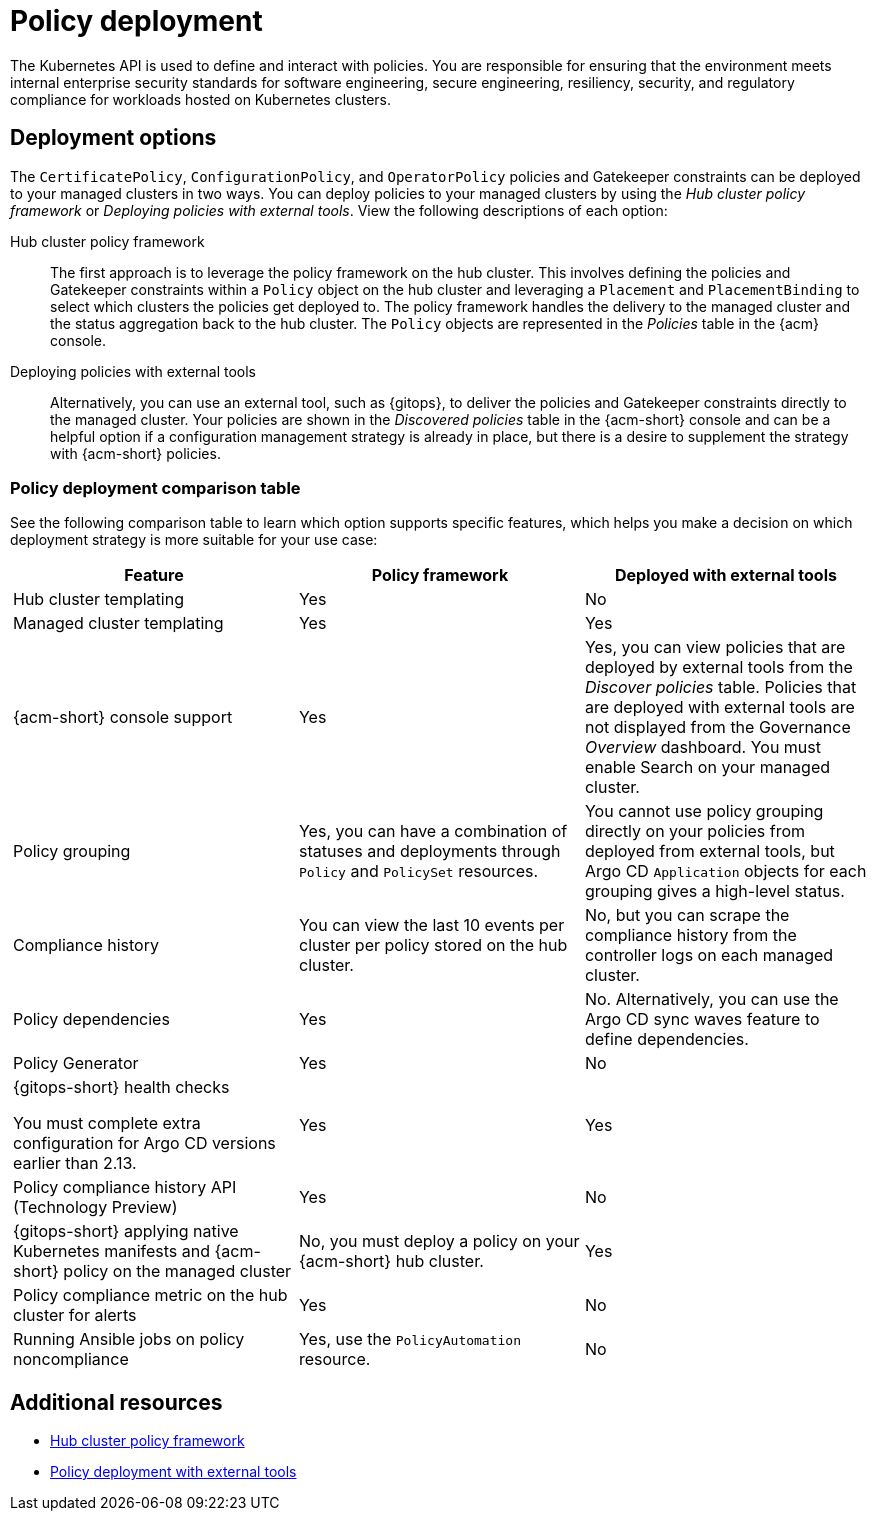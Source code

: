 [#policy-deployment]
= Policy deployment

The Kubernetes API is used to define and interact with policies. You are responsible for ensuring that the environment meets internal enterprise security standards for software engineering, secure engineering, resiliency, security, and regulatory compliance for workloads hosted on Kubernetes clusters.

[#deployment-options]
== Deployment options

The `CertificatePolicy`, `ConfigurationPolicy`, and `OperatorPolicy` policies and Gatekeeper constraints can be deployed to your managed clusters in two ways. You can deploy policies to your managed clusters by using the _Hub cluster policy framework_ or _Deploying policies with external tools_. View the following descriptions of each option: 

Hub cluster policy framework:: The first approach is to leverage the policy framework on the hub cluster. This involves defining the policies and Gatekeeper constraints within a `Policy` object on the hub cluster and leveraging a `Placement` and `PlacementBinding` to select which clusters the policies get deployed to. The policy framework handles the delivery to the managed cluster and the status aggregation back to the hub cluster. The `Policy` objects are represented in the _Policies_ table in the {acm} console.

Deploying policies with external tools:: Alternatively, you can use an external tool, such as {gitops}, to deliver the policies and Gatekeeper constraints directly to the managed cluster. Your policies are shown in the _Discovered policies_ table in the {acm-short} console and can be a helpful option if a configuration management strategy is already in place, but there is a desire to supplement the strategy with {acm-short} policies.

[#policy-deployment-table]
=== Policy deployment comparison table

See the following comparison table to learn which option supports specific features, which helps you make a decision on which deployment strategy is more suitable for your use case:

|===
| Feature | Policy framework | Deployed with external tools

| Hub cluster templating
| Yes
| No

| Managed cluster templating
| Yes
| Yes

| {acm-short} console support
| Yes
| Yes, you can view policies that are deployed by external tools from the _Discover policies_ table. Policies that are deployed with external tools are not displayed from the Governance _Overview_ dashboard. You must enable Search on your managed cluster.

| Policy grouping
| Yes, you can have a combination of statuses and deployments through `Policy` and `PolicySet` resources.
| You cannot use policy grouping directly on your policies from deployed from external tools, but Argo CD `Application` objects for each grouping gives a high-level status.

| Compliance history
| You can view the last 10 events per cluster per policy stored on the hub cluster.
| No, but you can scrape the compliance history from the controller logs on each managed cluster.

| Policy dependencies
| Yes
| No. Alternatively, you can use the Argo CD sync waves feature to define dependencies. 

| Policy Generator
| Yes
| No

| {gitops-short} health checks

You must complete extra configuration for Argo CD versions earlier than 2.13.
| Yes
| Yes

| Policy compliance history API (Technology Preview) 
| Yes
| No

| {gitops-short} applying native Kubernetes manifests and {acm-short} policy on the managed cluster
| No, you must deploy a policy on your {acm-short} hub cluster.
| Yes

| Policy compliance metric on the hub cluster for alerts
| Yes
| No

| Running Ansible jobs on policy noncompliance
| Yes, use the `PolicyAutomation` resource.
| No
|===

[#policy-deployment-add-resources]
== Additional resources

* xref:../governance/hub_policy_framework.adoc#hub-policy-framework[Hub cluster policy framework]
* xref:../governance/pol_deploy_ext_tools.adoc#policy-deploy-ext-tools[Policy deployment with external tools]